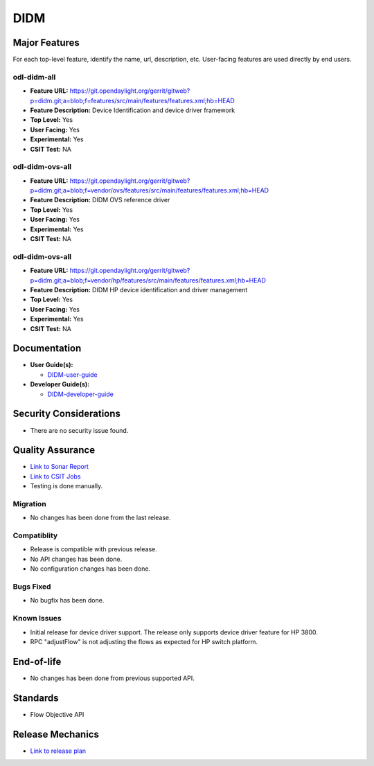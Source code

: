 ============
DIDM
============

Major Features
==============

For each top-level feature, identify the name, url, description, etc.
User-facing features are used directly by end users.

odl-didm-all
------------

* **Feature URL:** https://git.opendaylight.org/gerrit/gitweb?p=didm.git;a=blob;f=features/src/main/features/features.xml;hb=HEAD
* **Feature Description:** Device Identification and device driver framework
* **Top Level:** Yes
* **User Facing:** Yes
* **Experimental:** Yes
* **CSIT Test:** NA

odl-didm-ovs-all
------------

* **Feature URL:** https://git.opendaylight.org/gerrit/gitweb?p=didm.git;a=blob;f=vendor/ovs/features/src/main/features/features.xml;hb=HEAD
* **Feature Description:**  DIDM OVS reference driver
* **Top Level:** Yes
* **User Facing:** Yes
* **Experimental:** Yes
* **CSIT Test:** NA

odl-didm-ovs-all
------------

* **Feature URL:** https://git.opendaylight.org/gerrit/gitweb?p=didm.git;a=blob;f=vendor/hp/features/src/main/features/features.xml;hb=HEAD
* **Feature Description:**  DIDM HP device identification and driver management
* **Top Level:** Yes
* **User Facing:** Yes
* **Experimental:** Yes
* **CSIT Test:** NA



Documentation
=============

* **User Guide(s):**

  * `DIDM-user-guide <https://git.opendaylight.org/gerrit/gitweb?p=docs.git;a=blob;f=docs/user-guide/didm-user-guide.rst;hb=HEAD>`_

* **Developer Guide(s):**

  * `DIDM-developer-guide <https://git.opendaylight.org/gerrit/gitweb?p=docs.git;a=blob;f=docs/developer-guide/didm-developer-guide.rst;hb=HEAD>`_

Security Considerations
=======================

* There are no security issue found.

Quality Assurance
=================

* `Link to Sonar Report <https://sonar.opendaylight.org/overview?id=org.opendaylight.didm%3Adidm-aggregator>`_ 
* `Link to CSIT Jobs <https://jenkins.opendaylight.org/releng/view/didm/>`_
* Testing is done manually.

Migration
---------

* No changes has been done from the last release.

Compatiblity
------------

* Release is compatible with previous release.
* No API changes has been done.
* No configuration changes has been done.

Bugs Fixed
----------

* No bugfix has been done.

Known Issues
------------

* Initial release for device driver support. The release only supports device driver feature for HP 3800.
* RPC "adjustFlow" is not adjusting the flows as expected for HP switch platform.

End-of-life
===========

* No changes has been done from previous supported API.

Standards
=========

* Flow Objective API

Release Mechanics
=================

* `Link to release plan <https://wiki.opendaylight.org/view/DIDM:Carbon>`_
